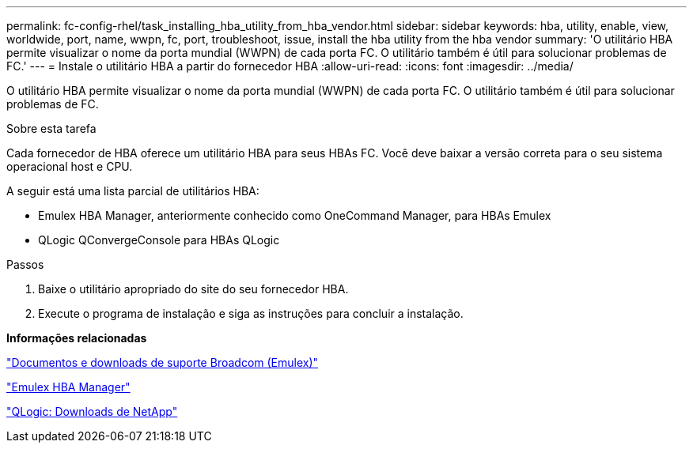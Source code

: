 ---
permalink: fc-config-rhel/task_installing_hba_utility_from_hba_vendor.html 
sidebar: sidebar 
keywords: hba, utility, enable, view, worldwide, port, name, wwpn, fc, port, troubleshoot, issue, install the hba utility from the hba vendor 
summary: 'O utilitário HBA permite visualizar o nome da porta mundial (WWPN) de cada porta FC. O utilitário também é útil para solucionar problemas de FC.' 
---
= Instale o utilitário HBA a partir do fornecedor HBA
:allow-uri-read: 
:icons: font
:imagesdir: ../media/


[role="lead"]
O utilitário HBA permite visualizar o nome da porta mundial (WWPN) de cada porta FC. O utilitário também é útil para solucionar problemas de FC.

.Sobre esta tarefa
Cada fornecedor de HBA oferece um utilitário HBA para seus HBAs FC. Você deve baixar a versão correta para o seu sistema operacional host e CPU.

A seguir está uma lista parcial de utilitários HBA:

* Emulex HBA Manager, anteriormente conhecido como OneCommand Manager, para HBAs Emulex
* QLogic QConvergeConsole para HBAs QLogic


.Passos
. Baixe o utilitário apropriado do site do seu fornecedor HBA.
. Execute o programa de instalação e siga as instruções para concluir a instalação.


*Informações relacionadas*

https://www.broadcom.com/support/download-search?tab=search["Documentos e downloads de suporte Broadcom (Emulex)"]

https://www.broadcom.com/products/storage/fibre-channel-host-bus-adapters/emulex-hba-manager["Emulex HBA Manager"]

http://driverdownloads.qlogic.com/QLogicDriverDownloads_UI/OEM_Product_List.aspx?oemid=372["QLogic: Downloads de NetApp"]

